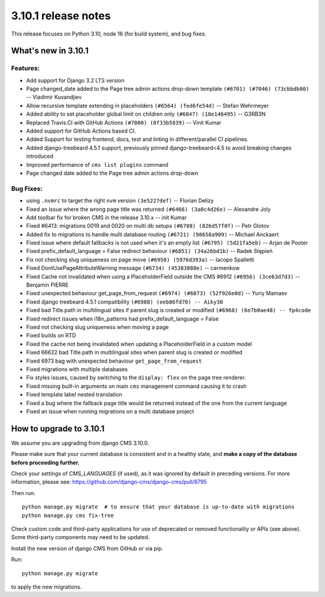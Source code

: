 .. _upgrade-to-3.10.1:

####################
3.10.1 release notes
####################

This release focuses on Python 3.10, node 16 (for build system), and bug fixes.

********************
What's new in 3.10.1
********************

Features:
=========
* Add support for Django 3.2 LTS version
* Page changed_date added to the Page tree admin actions drop-down template ``(#6701) (#7046) (73cbbdb00)`` -- Vladimir Kuvandjiev
* Allow recursive template extending in placeholders ``(#6564) (fed6fe54d)`` -- Stefan Wehrmeyer
* Added ability to set placeholder global limit on children only ``(#6847) (18e146495)`` -- G3RB3N
* Replaced Travis.CI with GitHub Actions ``(#7000) (0f33b5839)`` -- Vinit Kumar
* Added support for GitHub Actions based CI.
* Added Support for testing frontend, docs, test and linting in different/parallel CI pipelines.
* Added django-treebeard 4.5.1 support, previously pinned django-treebeard<4.5 to avoid breaking changes introduced
* Improved performance of ``cms list plugins`` command
* Page changed date added to the Page tree admin actions drop-down

Bug Fixes:
==========

* using ``.nvmrc`` to target the right ``nvm`` version ``(3e5227def)`` -- Florian Delizy
* Fixed an issue where the wrong page title was returned ``(#6466) (3a0c4d26e)`` -- Alexandre Joly
* Add toolbar fix for broken CMS in the release 3.10.x -- init Kumar
* Fixed #6413: migrations 0019 and 0020 on multi db setups ``(#6708) (826d57f0f)`` -- Petr Glotov
* Added fix to migrations to handle multi database routing ``(#6721) (98658a909)`` -- Michael Anckaert
* Fixed issue where default fallbacks is not used when it's an empty list ``(#6795) (5d21fa5eb)`` -- Arjan de Pooter
* Fixed prefix_default_language = False redirect behaviour ``(#6851) (34a26bd1b)`` -- Radek Stępień
* Fix not checking slug uniqueness on page move ``(#6958) (5976d393a)`` -- Iacopo Spalletti
* Fixed DontUsePageAttributeWarning message ``(#6734) (45383888e)`` -- carmenkow
* Fixed Cache not invalidated when using a PlaceholderField outside the CMS #6912 ``(#6956) (3ce63d7d3)`` -- Benjamin PIERRE
* Fixed unexpected behaviour get_page_from_request ``(#6974) (#6073) (52f926e0d)`` -- Yuriy Mamaev
* Fixed django treebeard 4.5.1 compatibility ``(#6988) (eeb86fd70) -- Aiky30``
* Fixed bad Title.path in multilingual sites if parent slug is created or modified ``(#6968) (6e7b0ae48) -- fp4code``
* Fixed redirect issues when i18n_patterns had prefix_default_language = False
* Fixed not checking slug uniqueness when moving a page
* Fixed builds on RTD
* Fixed the cache not being invalidated when updating a PlaceholderField in a custom model
* Fixed 66622 bad Title.path in multilingual sites when parent slug is created or modified
* Fixed 6973 bag with unexpected behaviour ``get_page_from_request``
* Fixed migrations with multiple databases
* Fix styles issues, caused by switching to the ``display: flex`` on the page tree renderer.
* Fixed missing built-in arguments on main ``cms`` management command causing it to crash
* Fixed template label nested translation
* Fixed a bug where the fallback page title would be returned instead of the one from the current language
* Fixed an issue when running migrations on a multi database project


************************
How to upgrade to 3.10.1
************************

We assume you are upgrading from django CMS 3.10.0.

Please make sure that your current database is consistent and in a healthy
state, and **make a copy of the database before proceeding further.**

Check your settings of `CMS_LANGUAGES` (if used), as it was ignored by default in preceding versions.
For more information, please see: https://github.com/django-cms/django-cms/pull/6795

Then run::

    python manage.py migrate  # to ensure that your database is up-to-date with migrations
    python manage.py cms fix-tree

Check custom code and third-party applications for use of deprecated or removed functionality or
APIs (see above). Some third-party components may need to be updated.

Install the new version of django CMS from GitHub or via pip.

Run::

    python manage.py migrate

to apply the new migrations.
